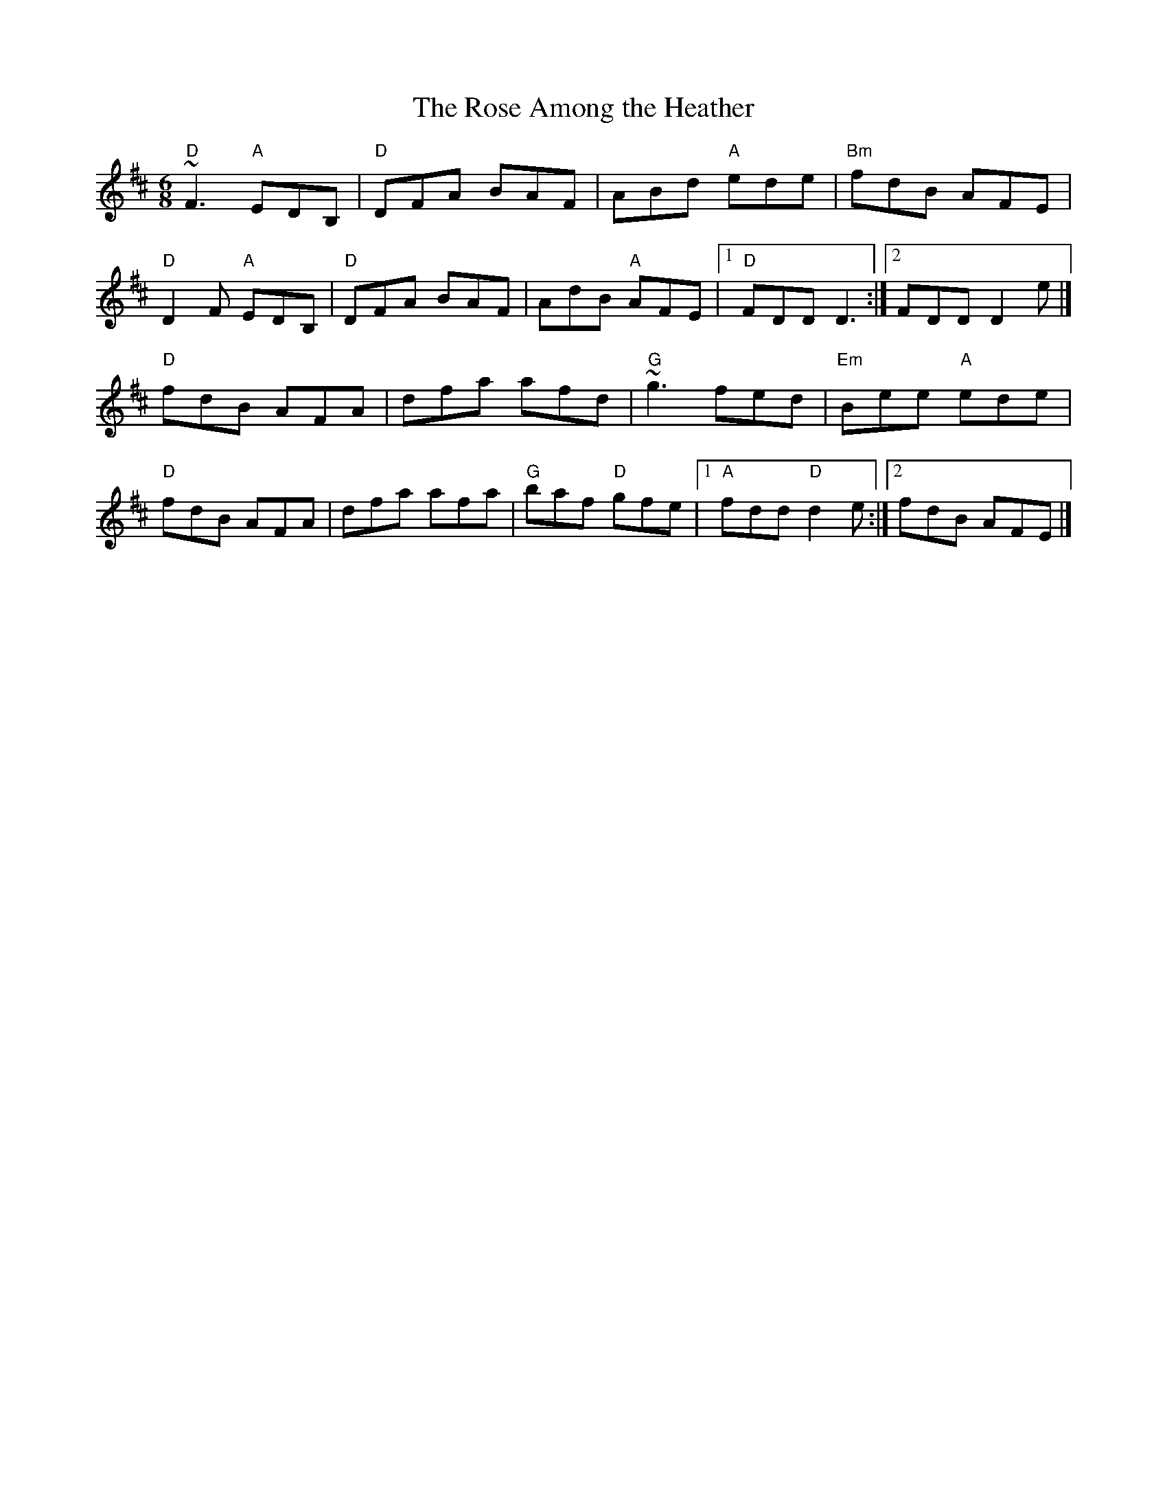 X:1
T:Rose Among the Heather, The
R:jig
L:1/8
M:6/8
K:D
"D"~F3 "A"EDB,|"D"DFA BAF|ABd "A"ede|"Bm"fdB AFE|
"D"D2F "A"EDB,|"D"DFA BAF|AdB "A"AFE|1 "D"FDD D3:|2 FDD D2 e|]
"D"fdB AFA|dfa afd|"G"~g3 fed|"Em"Bee "A"ede|
"D"fdB AFA|dfa afa|"G"baf "D"gfe|1 "A"fdd "D"d2e:|2 fdB AFE|]

